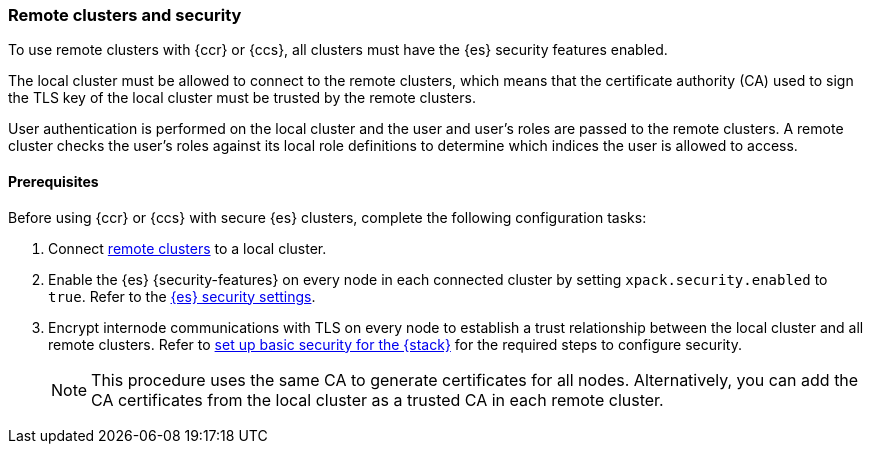 [[remote-clusters-security]]
=== Remote clusters and security
To use remote clusters with {ccr} or {ccs}, all clusters must have the {es} 
security features enabled.

The local cluster must be allowed to connect to the remote clusters, which means 
that the certificate authority (CA) used to sign the TLS key of the local
cluster must be trusted by the remote clusters.

User authentication is performed on the local cluster and the user and user’s 
roles are passed to the remote clusters. A remote cluster checks the user’s
roles against its local role definitions to determine which indices the user is 
allowed to access.

[discrete]
==== Prerequisites
Before using {ccr} or {ccs} with secure {es} clusters, complete the following 
configuration tasks:

. Connect <<remote-clusters-connect,remote clusters>> to a local cluster.

. Enable the {es} {security-features} on every node in each connected cluster by
setting `xpack.security.enabled` to `true`. Refer to the
<<general-security-settings,{es} security settings>>.

. Encrypt internode communications with TLS on every node to establish a trust 
relationship between the local cluster and all remote clusters. Refer to 
<<security-basic-setup,set up basic security for the {stack}>> for the required
steps to configure security.
+
NOTE: This procedure uses the same CA to generate certificates for all nodes.
Alternatively, you can add the CA certificates from the local cluster as a
trusted CA in each remote cluster. 